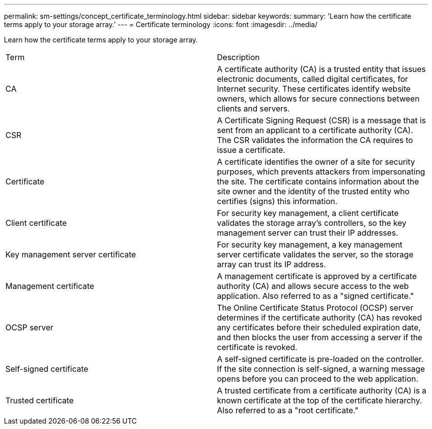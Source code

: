 ---
permalink: sm-settings/concept_certificate_terminology.html
sidebar: sidebar
keywords: 
summary: 'Learn how the certificate terms apply to your storage array.'
---
= Certificate terminology
:icons: font
:imagesdir: ../media/

[.lead]
Learn how the certificate terms apply to your storage array.

|===
| Term| Description
a|
CA
a|
A certificate authority (CA) is a trusted entity that issues electronic documents, called digital certificates, for Internet security. These certificates identify website owners, which allows for secure connections between clients and servers.
a|
CSR
a|
A Certificate Signing Request (CSR) is a message that is sent from an applicant to a certificate authority (CA). The CSR validates the information the CA requires to issue a certificate.
a|
Certificate
a|
A certificate identifies the owner of a site for security purposes, which prevents attackers from impersonating the site. The certificate contains information about the site owner and the identity of the trusted entity who certifies (signs) this information.
a|
Client certificate
a|
For security key management, a client certificate validates the storage array's controllers, so the key management server can trust their IP addresses.
a|
Key management server certificate
a|
For security key management, a key management server certificate validates the server, so the storage array can trust its IP address.
a|
Management certificate
a|
A management certificate is approved by a certificate authority (CA) and allows secure access to the web application. Also referred to as a "signed certificate."
a|
OCSP server
a|
The Online Certificate Status Protocol (OCSP) server determines if the certificate authority (CA) has revoked any certificates before their scheduled expiration date, and then blocks the user from accessing a server if the certificate is revoked.
a|
Self-signed certificate
a|
A self-signed certificate is pre-loaded on the controller. If the site connection is self-signed, a warning message opens before you can proceed to the web application.
a|
Trusted certificate
a|
A trusted certificate from a certificate authority (CA) is a known certificate at the top of the certificate hierarchy. Also referred to as a "root certificate."
|===
